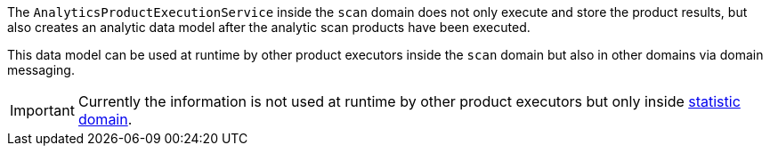 [[section-analytic-techdoc]]
The `AnalyticsProductExecutionService` inside the `scan` domain does not only execute and store the product results, but
also creates an analytic data model after the analytic scan products have been executed.

This data model can be used at runtime by other product executors inside the `scan` domain but also in other domains via domain messaging.

[IMPORTANT]
====
Currently the information is not used at runtime by other product executors but only inside <<section-statistic,statistic domain>>. 
====

